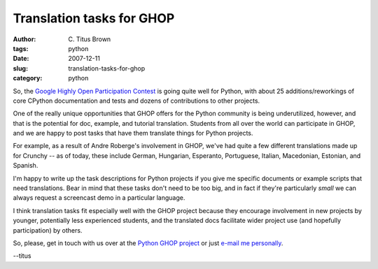 Translation tasks for GHOP
##########################

:author: C\. Titus Brown
:tags: python
:date: 2007-12-11
:slug: translation-tasks-for-ghop
:category: python


So, the `Google Highly Open Participation Contest
<http://code.google.com/opensource/ghop/2007-8/>`__ is going quite
well for Python, with about 25 additions/reworkings of core CPython
documentation and tests and dozens of contributions to other projects.

One of the really unique opportunities that GHOP offers for the Python
community is being underutilized, however, and that is the potential
for doc, example, and tutorial translation.  Students from all over the
world can participate in GHOP, and we are happy to post tasks that have
them translate things for Python projects.

For example, as a result of Andre Roberge's involvement in GHOP, we've
had quite a few different translations made up for Crunchy -- as of
today, these include German, Hungarian, Esperanto, Portuguese, Italian,
Macedonian, Estonian, and Spanish.

I'm happy to write up the task descriptions for Python projects if
you give me specific documents or example scripts that need translations.
Bear in mind that these tasks don't need to be too big, and in fact
if they're particularly *small* we can always request a screencast demo
in a particular language.

I think translation tasks fit especially well with the GHOP project
because they encourage involvement in new projects by younger,
potentially less experienced students, and the translated docs
facilitate wider project use (and hopefully participation) by others.

So, please, get in touch with us over at the
`Python GHOP project <http://code.google.com/p/google-highly-open-participation-psf/>`__ or just `e-mail me personally <mailto:titus@idyll.org>`__.

--titus
